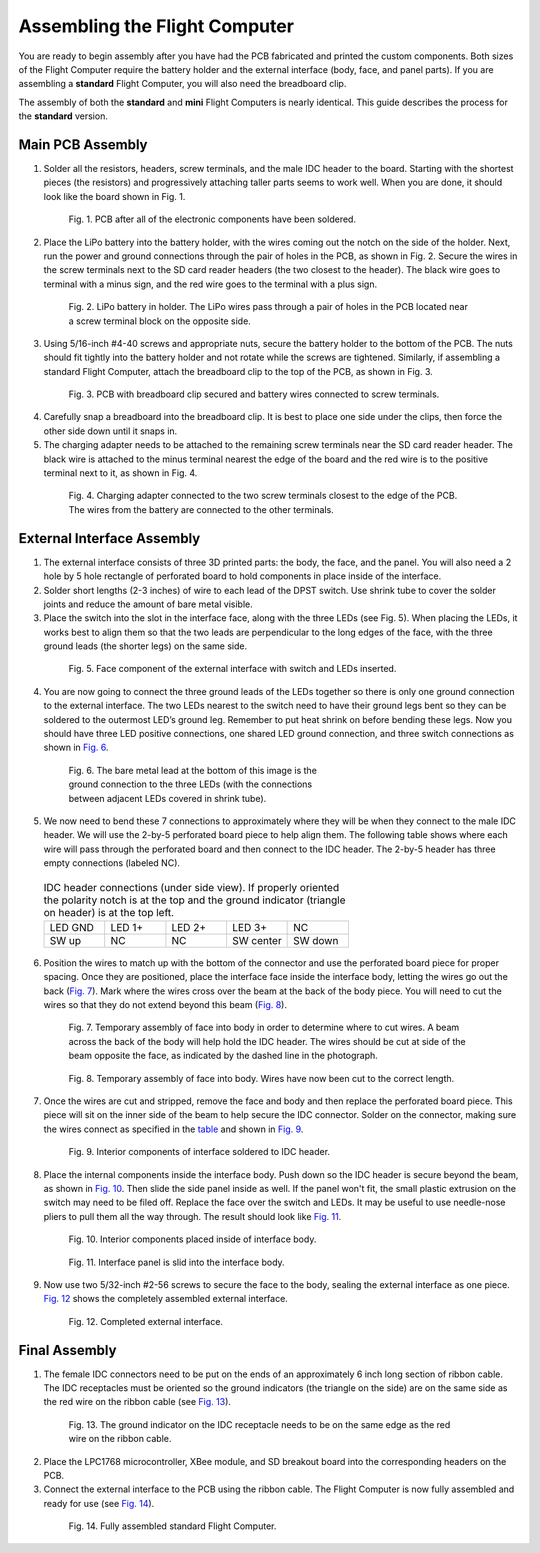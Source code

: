 Assembling the Flight Computer
==============================

You are ready to begin assembly after you have had the PCB fabricated and printed the custom components.  Both sizes of the Flight Computer require the battery holder and the external interface (body, face, and panel parts).  If you are assembling a **standard** Flight Computer, you will also need the breadboard clip.

The assembly of both the **standard** and **mini** Flight Computers is nearly identical. This guide describes the process for the **standard** version.

Main PCB Assembly
-----------------

1. Solder all the resistors, headers, screw terminals, and the male IDC header to the board. Starting with the shortest pieces (the resistors) and progressively attaching taller parts seems to work well. When you are done, it should look like the board shown in Fig. |nbsp| 1.

  .. figure:: img/Soldering_PCBwithParts.jpg

    Fig. 1. PCB after all of the electronic components have been soldered.

2. Place the LiPo battery into the battery holder, with the wires coming out the notch on the side of the holder. Next, run the power and ground connections through the pair of holes in the PCB, as shown in Fig. |nbsp| 2. Secure the wires in the screw terminals next to the SD card reader headers (the two closest to the header). The black wire goes to terminal with a minus sign, and the red wire goes to the terminal with a plus sign.

  .. figure:: img/LiPoWiresGoingIntoPCB.jpg

    Fig. 2. LiPo battery in holder. The LiPo wires pass through a pair of holes in the PCB located near a screw terminal block on the opposite side.

3. Using 5/16-inch #4-40 screws and appropriate nuts, secure the battery holder to the bottom of the PCB. The nuts should fit tightly into the battery holder and not rotate while the screws are tightened. Similarly, if assembling a standard Flight Computer, attach the breadboard clip to the top of the PCB, as shown in Fig. |nbsp| 3.

  .. figure:: img/breadboardclip.jpg
  
    Fig. 3. PCB with breadboard clip secured and battery wires connected to screw terminals.

4. Carefully snap a breadboard into the breadboard clip. It is best to place one side under the clips, then force the other side down until it snaps in.

5. The charging adapter needs to be attached to the remaining screw terminals near the SD card reader header. The black wire is attached to the minus terminal nearest the edge of the board and the red wire is to the positive terminal next to it, as shown in Fig. |nbsp| 4.

  .. figure:: img/chargingCable.jpg

    Fig. 4. Charging adapter connected to the two screw terminals closest to the edge of the PCB. The wires from the battery are connected to the other terminals.

External Interface Assembly
---------------------------

1. The external interface consists of three 3D printed parts: the body, the face, and the panel. You will also need a 2 hole by 5 hole rectangle of perforated board to hold components in place inside of the interface.

2. Solder short lengths (2-3 inches) of wire to each lead of the DPST switch. Use shrink tube to cover the solder joints and reduce the amount of bare metal visible.

3. Place the switch into the slot in the interface face, along with the three LEDs (see Fig. |nbsp| 5). When placing the LEDs, it works best to align them so that the two leads are perpendicular to the long edges of the face, with the three ground leads (the shorter legs) on the same side.

  .. figure:: img/capWithSwitchAndLeds.jpg
    :width: 50%

    Fig. 5. Face component of the external interface with switch and LEDs inserted.

4. You are now going to connect the three ground leads of the LEDs together so there is only one ground connection to the external interface.  The two LEDs nearest to the switch need to have their ground legs bent so they can be soldered to the outermost LED’s ground leg. Remember to put heat shrink on before bending these legs. Now you should have three LED positive connections, one shared LED ground connection, and three switch connections as shown in `Fig. 6`_.

  .. figure:: img/capWithWiresBent.jpg
    :name: Fig. 6
    :width: 400px
    :figwidth: 400px

    Fig. 6. The bare metal lead at the bottom of this image is the ground connection to the three LEDs (with the connections between adjacent LEDs covered in shrink tube).

5. We now need to bend these 7 connections to approximately where they will be when they connect to the male IDC header. We will use the 2-by-5 perforated board piece to help align them. The following table shows where each wire will pass through the perforated board and then connect to the IDC header. The 2-by-5 header has three empty connections (labeled NC).

  .. table:: IDC header connections (under side view). If properly oriented the polarity notch is at the top and the ground indicator (triangle on header) is at the top left.
    :widths: grid
    :name: connectionTable

    ========= ========= ========= ========= =========
    LED GND   LED 1+    LED 2+    LED 3+    NC
    SW up     NC        NC        SW center SW down
    ========= ========= ========= ========= =========

6. Position the wires to match up with the bottom of the connector and use the perforated board piece for proper spacing. Once they are positioned, place the interface face inside the interface body, letting the wires go out the back (`Fig. 7`_). Mark where the wires cross over the beam at the back of the body piece. You will need to cut the wires so that they do not extend beyond this beam (`Fig. 8`_).

  .. figure:: img/boxBeforeWiresCut.jpg
    :name: Fig. 7
    :width: 400px

    Fig. 7. Temporary assembly of face into body in order to determine where to cut wires. A beam across the back of the body will help hold the IDC header. The wires should be cut at side of the beam opposite the face, as indicated by the dashed line in the photograph.
  
  .. figure:: img/boxWithWiresCut.jpg
    :name: Fig. 8
    :width: 400px

    Fig. 8. Temporary assembly of face into body. Wires have now been cut to the correct length.

7. Once the wires are cut and stripped, remove the face and body and then replace the perforated board piece. This piece will sit on the inner side of the beam to help secure the IDC connector. Solder on the connector, making sure the wires connect as specified in the `table <connectionTable_>`_ and shown in `Fig. 9`_.

  .. figure:: img/bareSwitchInterior.jpg
    :name: Fig. 9
    :width: 400px

    Fig. 9. Interior components of interface soldered to IDC header.

8. Place the internal components inside the interface body. Push down so the IDC header is secure beyond the beam, as shown in `Fig. 10`_. Then slide the side panel inside as well. If the panel won't fit, the small plastic extrusion on the switch may need to be filed off. Replace the face over the switch and LEDs. It may be useful to use needle-nose pliers to pull them all the way through. The result should look like `Fig. 11`_.

  .. figure:: img/openTopOfSwitchBox.jpg
    :name: Fig. 10
    :width: 400px

    Fig. 10. Interior components placed inside of interface body.

  .. figure:: img/closedTopOfSwitchBox.jpg
    :name: Fig. 11
    :width: 400px

    Fig. 11. Interface panel is slid into the interface body.

9. Now use two 5/32-inch #2-56 screws to secure the face to the body, sealing the external interface as one piece.  `Fig. 12`_ shows the completely assembled external interface.

  .. figure:: img/capOnWithScrews.jpg
    :name: Fig. 12
    :width: 400px

    Fig. 12. Completed external interface.
    
Final Assembly
--------------

1. The female IDC connectors need to be put on the ends of an approximately 6 inch long section of ribbon cable. The IDC receptacles must be oriented so the ground indicators (the triangle on the side) are on the same side as the red wire on the ribbon cable (see `Fig. 13`_).

  .. figure:: img/ribbonCableAssembly.jpg
    :name: Fig. 13
    :width: 400px

    Fig. 13. The ground indicator on the IDC receptacle needs to be on the same edge as the red wire on the ribbon cable.

2. Place the LPC1768 microcontroller, XBee module, and SD breakout board into the corresponding headers on the PCB.

3. Connect the external interface to the PCB using the ribbon cable. The Flight Computer is now fully assembled and ready for use (see `Fig. 14`_).

  .. figure:: img/finishedFlightComputer.jpg
    :name: Fig. 14
    
    Fig. 14. Fully assembled standard Flight Computer.

.. |nbsp| unicode:: 0xA0
   :trim: